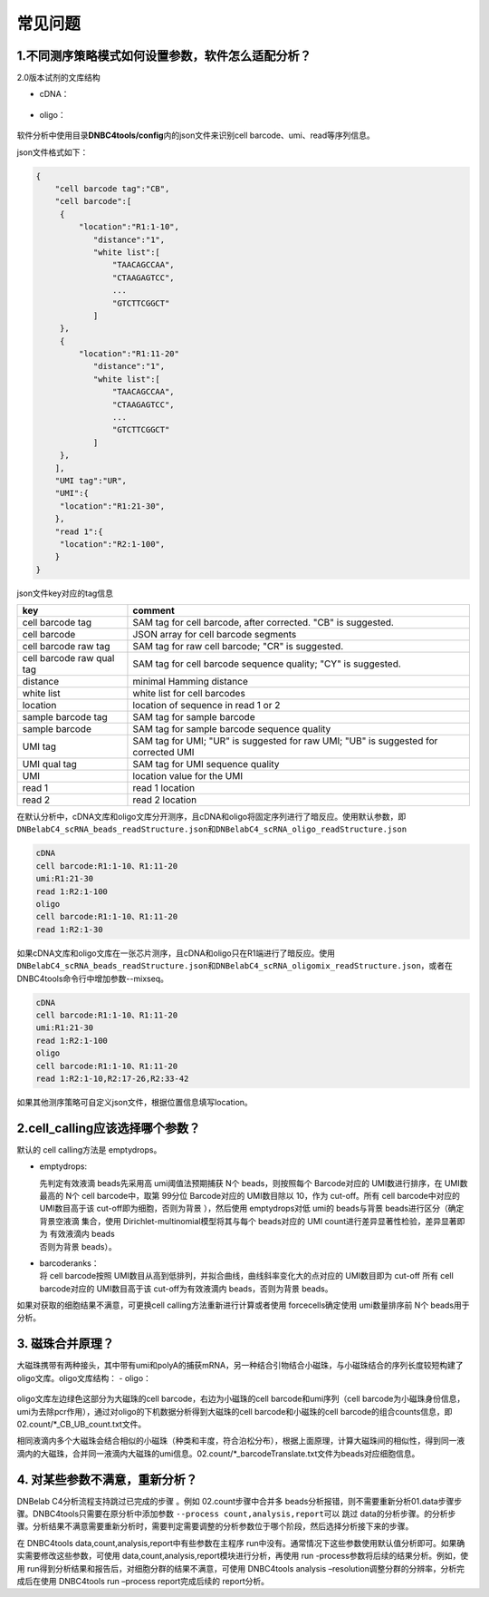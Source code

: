 常见问题
========

.. _1不同测序策略模式如何设置参数软件怎么适配分析:

1.不同测序策略模式如何设置参数，软件怎么适配分析？
--------------------------------------------------

2.0版本试剂的文库结构

-  cDNA：
.. figure:: https://s2.loli.net/2022/09/27/xOMpQlhtEZHJofB.png
   :align: center
   :width: 50%

-  oligo：
.. figure:: https://s2.loli.net/2022/09/27/IzaBlQOb2SvEjrW.png
   :align: center
   :width: 50%

软件分析中使用目录\ **DNBC4tools/config**\ 内的json文件来识别cell
barcode、umi、read等序列信息。

json文件格式如下：

.. code:: shell

   {
       "cell barcode tag":"CB",
       "cell barcode":[
   	{
   	    "location":"R1:1-10",
               "distance":"1",
               "white list":[
                   "TAACAGCCAA",
                   "CTAAGAGTCC",
                   ...
                   "GTCTTCGGCT"
               ]
   	},
   	{
   	    "location":"R1:11-20"
               "distance":"1",
               "white list":[
                   "TAACAGCCAA",
                   "CTAAGAGTCC",
                   ...
                   "GTCTTCGGCT"
               ]
   	},
       ],
       "UMI tag":"UR",
       "UMI":{
   	"location":"R1:21-30",
       },
       "read 1":{
   	"location":"R2:1-100",
       }
   }

json文件key对应的tag信息

+---------------------------+-----------------------------------------+
| key                       | comment                                 |
+===========================+=========================================+
| cell barcode tag          | SAM tag for cell barcode, after         |
|                           | corrected. "CB" is suggested.           |
+---------------------------+-----------------------------------------+
| cell barcode              | JSON array for cell barcode segments    |
+---------------------------+-----------------------------------------+
| cell barcode raw tag      | SAM tag for raw cell barcode; "CR" is   |
|                           | suggested.                              |
+---------------------------+-----------------------------------------+
| cell barcode raw qual tag | SAM tag for cell barcode sequence       |
|                           | quality; "CY" is suggested.             |
+---------------------------+-----------------------------------------+
| distance                  | minimal Hamming distance                |
+---------------------------+-----------------------------------------+
| white list                | white list for cell barcodes            |
+---------------------------+-----------------------------------------+
| location                  | location of sequence in read 1 or 2     |
+---------------------------+-----------------------------------------+
| sample barcode tag        | SAM tag for sample barcode              |
+---------------------------+-----------------------------------------+
| sample barcode            | SAM tag for sample barcode sequence     |
|                           | quality                                 |
+---------------------------+-----------------------------------------+
| UMI tag                   | SAM tag for UMI; "UR" is suggested for  |
|                           | raw UMI; "UB" is suggested for          |
|                           | corrected UMI                           |
+---------------------------+-----------------------------------------+
| UMI qual tag              | SAM tag for UMI sequence quality        |
+---------------------------+-----------------------------------------+
| UMI                       | location value for the UMI              |
+---------------------------+-----------------------------------------+
| read 1                    | read 1 location                         |
+---------------------------+-----------------------------------------+
| read 2                    | read 2 location                         |
+---------------------------+-----------------------------------------+

在默认分析中，cDNA文库和oligo文库分开测序，且cDNA和oligo将固定序列进行了暗反应。使用默认参数，即\ ``DNBelabC4_scRNA_beads_readStructure.json``\ 和\ ``DNBelabC4_scRNA_oligo_readStructure.json``

.. code:: 

   cDNA 
   cell barcode:R1:1-10、R1:11-20
   umi:R1:21-30
   read 1:R2:1-100
   oligo
   cell barcode:R1:1-10、R1:11-20
   read 1:R2:1-30

如果cDNA文库和oligo文库在一张芯片测序，且cDNA和oligo只在R1端进行了暗反应。使用\ ``DNBelabC4_scRNA_beads_readStructure.json``\ 和\ ``DNBelabC4_scRNA_oligomix_readStructure.json``\ ，或者在DNBC4tools命令行中增加参数--mixseq。

.. code:: 

   cDNA 
   cell barcode:R1:1-10、R1:11-20
   umi:R1:21-30
   read 1:R2:1-100
   oligo
   cell barcode:R1:1-10、R1:11-20
   read 1:R2:1-10,R2:17-26,R2:33-42

如果其他测序策略可自定义json文件，根据位置信息填写location。

.. _2cellcalling应该选择哪个参数:

2.cell_calling应该选择哪个参数？
--------------------------------

默认的 cell calling方法是 emptydrops。

-  emptydrops:

   | 先判定有效液滴 beads先采用高 umi阈值法预期捕获 N个
     beads，则按照每个 Barcode对应的 UMI数进行排序，在 UMI数最高的 N个
     cell barcode中，取第 99分位 Barcode对应的 UMI数目除以 10，作为
     cut-off。所有 cell barcode中对应的 UMI数目高于该
     cut-off即为细胞，否则为背景 ），然后使用 emptydrops对低 umi的
     beads与背景 beads进行区分（确定背景空液滴 集合，使用
     Dirichlet-multinomial模型将其与每个 beads对应的 UMI
     count进行差异显著性检验，差异显著即为 有效液滴内 beads
   | 否则为背景 beads）。

-  | barcoderanks：
   | 将 cell barcode按照
     UMI数目从高到低排列，并拟合曲线，曲线斜率变化大的点对应的
     UMI数目即为 cut-off 所有 cell barcode对应的 UMI数目高于该
     cut-off为有效液滴内 beads，否则为背景 beads。

如果对获取的细胞结果不满意，可更换cell calling方法重新进行计算或者使用
forcecells确定使用 umi数量排序前 N个 beads用于分析。

.. _3-磁珠合并原理:

3. 磁珠合并原理？
-----------------

大磁珠携带有两种接头，其中带有umi和polyA的捕获mRNA，另一种结合引物结合小磁珠，与小磁珠结合的序列长度较短构建了oligo文库。oligo文库结构：
-  oligo：

.. figure:: https://s2.loli.net/2022/09/27/IzaBlQOb2SvEjrW.png
   :align: center
   :width: 50%

oligo文库左边绿色这部分为大磁珠的cell barcode，右边为小磁珠的cell
barcode和umi序列（cell
barcode为小磁珠身份信息，umi为去除pcr作用），通过对oligo的下机数据分析得到大磁珠的cell
barcode和小磁珠的cell
barcode的组合counts信息，即02.count/*_CB_UB_count.txt文件。

相同液滴内多个大磁珠会结合相似的小磁珠（种类和丰度，符合泊松分布），根据上面原理，计算大磁珠间的相似性，得到同一液滴内的大磁珠，合并同一液滴内大磁珠的umi信息。02.count/*_barcodeTranslate.txt文件为beads对应细胞信息。

.. _4-对某些参数不满意重新分析:

4. 对某些参数不满意，重新分析？
-------------------------------

DNBelab C4分析流程支持跳过已完成的步骤 。例如 02.count步骤中合并多
beads分析报错，则不需要重新分析01.data步骤步骤。DNBC4tools只需要在原分析中添加参数
``--process count,analysis,report``\ 可以 跳过
data的分析步骤。的分析步骤。分析结果不满意需要重新分析时，需要判定需要调整的分析参数位于哪个阶段，然后选择分析接下来的步骤。

在 DNBC4tools data,count,analysis,report中有些参数在主程序
run中没有。通常情况下这些参数使用默认值分析即可。如果确实需要修改这些参数，可使用
data,count,analysis,report模块进行分析，再使用 run
-process参数将后续的结果分析。例如，使用
run得到分析结果和报告后，对细胞分群的结果不满意，可使用 DNBC4tools
analysis –resolution调整分群的分辨率，分析完成后在使用 DNBC4tools run
–process report完成后续的 report分析。
